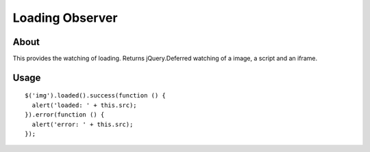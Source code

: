 Loading Observer
================

About
-----

This provides the watching of loading.
Returns jQuery.Deferred watching of a image, a script and an iframe.

Usage
-----

::

  $('img').loaded().success(function () {
    alert('loaded: ' + this.src);
  }).error(function () {
    alert('error: ' + this.src);
  });
